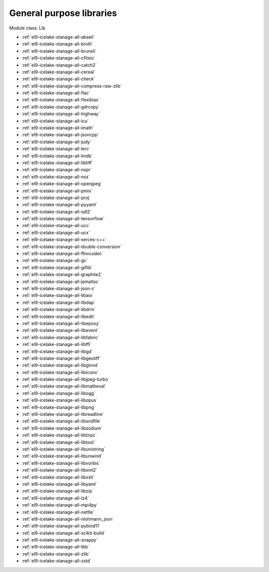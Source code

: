 .. _el9-icelake-stanage-lib:

General purpose libraries
^^^^^^^^^^^^^^^^^^^^^^^^^

Module class: Lib

* :ref:`el9-icelake-stanage-all-abseil`
* :ref:`el9-icelake-stanage-all-brotli`
* :ref:`el9-icelake-stanage-all-brunsli`
* :ref:`el9-icelake-stanage-all-cfitsio`
* :ref:`el9-icelake-stanage-all-catch2`
* :ref:`el9-icelake-stanage-all-cereal`
* :ref:`el9-icelake-stanage-all-check`
* :ref:`el9-icelake-stanage-all-compress-raw-zlib`
* :ref:`el9-icelake-stanage-all-flac`
* :ref:`el9-icelake-stanage-all-flexiblas`
* :ref:`el9-icelake-stanage-all-gdrcopy`
* :ref:`el9-icelake-stanage-all-highway`
* :ref:`el9-icelake-stanage-all-icu`
* :ref:`el9-icelake-stanage-all-imath`
* :ref:`el9-icelake-stanage-all-jsoncpp`
* :ref:`el9-icelake-stanage-all-judy`
* :ref:`el9-icelake-stanage-all-lerc`
* :ref:`el9-icelake-stanage-all-lmdb`
* :ref:`el9-icelake-stanage-all-libtiff`
* :ref:`el9-icelake-stanage-all-nspr`
* :ref:`el9-icelake-stanage-all-nss`
* :ref:`el9-icelake-stanage-all-openjpeg`
* :ref:`el9-icelake-stanage-all-pmix`
* :ref:`el9-icelake-stanage-all-proj`
* :ref:`el9-icelake-stanage-all-pyyaml`
* :ref:`el9-icelake-stanage-all-sdl2`
* :ref:`el9-icelake-stanage-all-tensorflow`
* :ref:`el9-icelake-stanage-all-ucc`
* :ref:`el9-icelake-stanage-all-ucx`
* :ref:`el9-icelake-stanage-all-xerces-c++`
* :ref:`el9-icelake-stanage-all-double-conversion`
* :ref:`el9-icelake-stanage-all-ffnvcodec`
* :ref:`el9-icelake-stanage-all-gc`
* :ref:`el9-icelake-stanage-all-giflib`
* :ref:`el9-icelake-stanage-all-graphite2`
* :ref:`el9-icelake-stanage-all-jemalloc`
* :ref:`el9-icelake-stanage-all-json-c`
* :ref:`el9-icelake-stanage-all-libaio`
* :ref:`el9-icelake-stanage-all-libdap`
* :ref:`el9-icelake-stanage-all-libdrm`
* :ref:`el9-icelake-stanage-all-libedit`
* :ref:`el9-icelake-stanage-all-libepoxy`
* :ref:`el9-icelake-stanage-all-libevent`
* :ref:`el9-icelake-stanage-all-libfabric`
* :ref:`el9-icelake-stanage-all-libffi`
* :ref:`el9-icelake-stanage-all-libgd`
* :ref:`el9-icelake-stanage-all-libgeotiff`
* :ref:`el9-icelake-stanage-all-libglvnd`
* :ref:`el9-icelake-stanage-all-libiconv`
* :ref:`el9-icelake-stanage-all-libjpeg-turbo`
* :ref:`el9-icelake-stanage-all-libmatheval`
* :ref:`el9-icelake-stanage-all-libogg`
* :ref:`el9-icelake-stanage-all-libopus`
* :ref:`el9-icelake-stanage-all-libpng`
* :ref:`el9-icelake-stanage-all-libreadline`
* :ref:`el9-icelake-stanage-all-libsndfile`
* :ref:`el9-icelake-stanage-all-libsodium`
* :ref:`el9-icelake-stanage-all-libtirpc`
* :ref:`el9-icelake-stanage-all-libtool`
* :ref:`el9-icelake-stanage-all-libunistring`
* :ref:`el9-icelake-stanage-all-libunwind`
* :ref:`el9-icelake-stanage-all-libvorbis`
* :ref:`el9-icelake-stanage-all-libxml2`
* :ref:`el9-icelake-stanage-all-libxslt`
* :ref:`el9-icelake-stanage-all-libyaml`
* :ref:`el9-icelake-stanage-all-libzip`
* :ref:`el9-icelake-stanage-all-lz4`
* :ref:`el9-icelake-stanage-all-mpi4py`
* :ref:`el9-icelake-stanage-all-nettle`
* :ref:`el9-icelake-stanage-all-nlohmann_json`
* :ref:`el9-icelake-stanage-all-pybind11`
* :ref:`el9-icelake-stanage-all-scikit-build`
* :ref:`el9-icelake-stanage-all-snappy`
* :ref:`el9-icelake-stanage-all-tbb`
* :ref:`el9-icelake-stanage-all-zlib`
* :ref:`el9-icelake-stanage-all-zstd`
